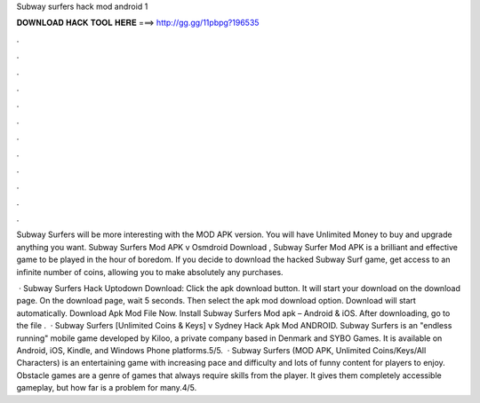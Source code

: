 Subway surfers hack mod android 1



𝐃𝐎𝐖𝐍𝐋𝐎𝐀𝐃 𝐇𝐀𝐂𝐊 𝐓𝐎𝐎𝐋 𝐇𝐄𝐑𝐄 ===> http://gg.gg/11pbpg?196535



.



.



.



.



.



.



.



.



.



.



.



.

Subway Surfers will be more interesting with the MOD APK version. You will have Unlimited Money to buy and upgrade anything you want. Subway Surfers Mod APK v Osmdroid Download , Subway Surfer Mod APK is a brilliant and effective game to be played in the hour of boredom. If you decide to download the hacked Subway Surf game, get access to an infinite number of coins, allowing you to make absolutely any purchases.

 · Subway Surfers Hack Uptodown Download: Click the apk download button. It will start your download on the download page. On the download page, wait 5 seconds. Then select the apk mod download option. Download will start automatically. Download Apk Mod File Now. Install Subway Surfers Mod apk – Android & iOS. After downloading, go to the file .  · Subway Surfers [Unlimited Coins & Keys] v Sydney Hack Apk Mod ANDROID. Subway Surfers is an "endless running" mobile game developed by Kiloo, a private company based in Denmark and SYBO Games. It is available on Android, iOS, Kindle, and Windows Phone platforms.5/5.  · Subway Surfers (MOD APK, Unlimited Coins/Keys/All Characters) is an entertaining game with increasing pace and difficulty and lots of funny content for players to enjoy. Obstacle games are a genre of games that always require skills from the player. It gives them completely accessible gameplay, but how far is a problem for many.4/5.
